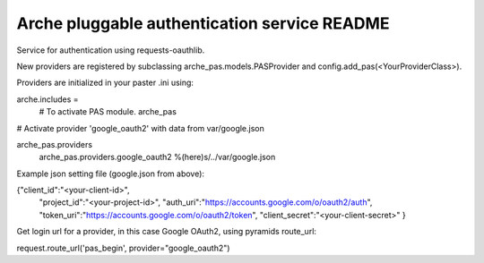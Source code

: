 Arche pluggable authentication service README
=============================================

Service for authentication using requests-oauthlib.

New providers are registered by subclassing arche_pas.models.PASProvider and config.add_pas(<YourProviderClass>).

Providers are initialized in your paster .ini using:


arche.includes =
    # To activate PAS module.
    arche_pas


# Activate provider 'google_oauth2' with data from var/google.json

arche_pas.providers
    arche_pas.providers.google_oauth2 %(here)s/../var/google.json


Example json setting file (google.json from above):

{"client_id":"<your-client-id>",
  "project_id":"<your-project-id>",
  "auth_uri":"https://accounts.google.com/o/oauth2/auth",
  "token_uri":"https://accounts.google.com/o/oauth2/token",
  "client_secret":"<your-client-secret>"
  }


Get login url for a provider, in this case Google OAuth2, using pyramids route_url:

request.route_url('pas_begin', provider="google_oauth2")
